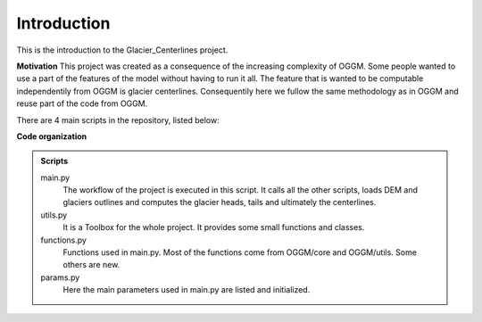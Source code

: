 Introduction
============

This is the introduction to the Glacier_Centerlines project.

**Motivation**
This project was created as a consequence of the increasing complexity of OGGM. Some people wanted to use a part of the features of the model without having to run it all. The feature that is wanted to be computable independentily from OGGM is glacier centerlines. Consequentily here we fullow the same methodology as in OGGM and reuse part of the code from OGGM.

.. _OGGM: https://OGGM.org
.. _OGGMgit: https://github.com/OGGM

There are 4 main scripts in the repository, listed below:

**Code organization**

.. admonition:: **Scripts**
    :class: info

    main.py
      The workflow of the project is executed in this script. It calls all the other scripts, loads DEM and glaciers outlines and computes the glacier heads, tails and ultimately the centerlines. 

    utils.py
      It is a Toolbox for the whole project. It provides some small functions and classes.

    functions.py
      Functions used in main.py. Most of the functions come from OGGM/core and OGGM/utils. Some others are new.
      
    params.py
      Here the main parameters used in main.py are listed and initialized.


